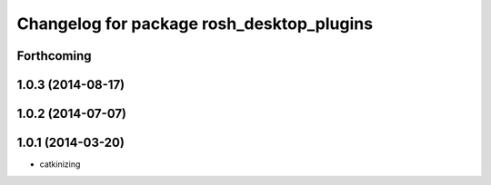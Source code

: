 ^^^^^^^^^^^^^^^^^^^^^^^^^^^^^^^^^^^^^^^^^^
Changelog for package rosh_desktop_plugins
^^^^^^^^^^^^^^^^^^^^^^^^^^^^^^^^^^^^^^^^^^

Forthcoming
-----------

1.0.3 (2014-08-17)
------------------

1.0.2 (2014-07-07)
------------------

1.0.1 (2014-03-20)
------------------
* catkinizing